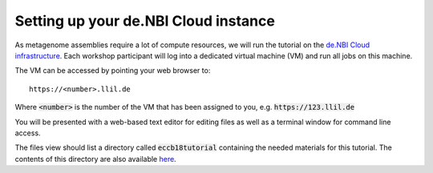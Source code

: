 Setting up your de.NBI Cloud instance
=====================================

As metagenome assemblies require a lot of compute resources, we will run the tutorial
on the `de.NBI Cloud infrastructure`_. Each workshop participant will log into a dedicated virtual machine (VM) and
run all jobs on this machine.

.. _de.NBI Cloud infrastructure: https://cloud.denbi.de/

The VM can be accessed by pointing your web browser to::

  https://<number>.llil.de

Where :code:`<number>` is the number of the VM that has been assigned to you, e.g. :code:`https://123.llil.de`

You will be presented with a web-based text editor for editing files
as well as a terminal window for command line access.


The files view should list a directory called :code:`eccb18tutorial` containing the needed materials for this tutorial.
The contents of this directory are also available `here`_.

.. _here: https://gitlab.ub.uni-bielefeld.de/c/eccb18tutorial